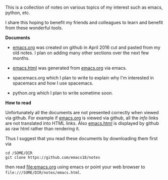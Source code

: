 This is a collection of notes on various topics of my interest such as emacs,
python, etc.

I share this hoping to benefit my friends and colleagues to learn and benefit
from these wonderful tools.

*Documents*

- [[file:emacs.org][emacs.org]] was created on github in April 2016 cut and pasted from my old notes.
  I plan on adding many other sections over the next few months.

- [[file:emacs.html][emacs.html]] was generated from [[file:emacs.org][emacs.org]] via emacs.

- spacemacs.org which I plan to write to explain why I'm interested in
  spacemacs and how I use spacemacs.

- python.org which I plan to write sometime soon.

*How to read*

Unfortunately all the documents are not presented correctly when viewed via
github.  For example if [[file:emacs.org][emacs.org]] is viewed
via github, all the /info/ links are not translated into HTML links.
Also [[file:emacs.html][emacs.html]] is displayed by github as raw html rather than rendering it.

Thus I suggest that you read these documents by downloading them first via

#+BEGIN_EXAMPLE
cd /SOME/DIR
git clone https://github.com/emacs18/notes
#+END_EXAMPLE

then read [[file:emacs.org]] using emacs or point your web browser to
=file:///SOME/DIR/notes/emacs.html=.
